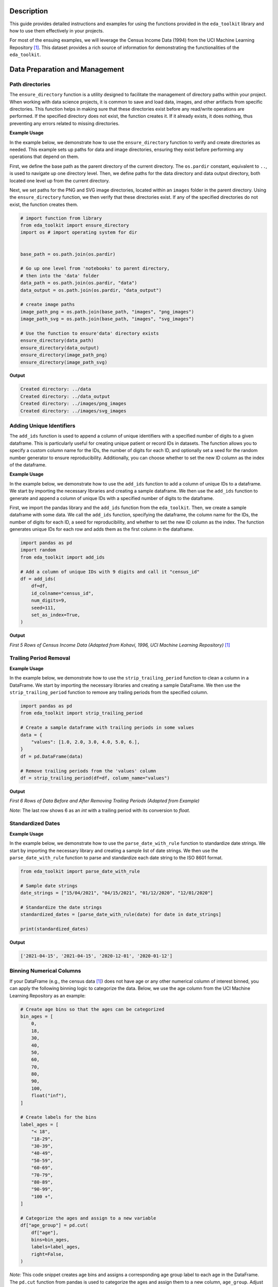 .. _usage_guide:   

.. _target-link:

.. raw:: html

   <div class="no-click">

.. image:: ../assets/eda_toolkit_logo.svg
   :alt: EDA Toolkit Logo
   :align: left
   :width: 250px

.. raw:: html

   </div>

.. raw:: html
   
   <div style="height: 106px;"></div>

Description
===========

This guide provides detailed instructions and examples for using the functions 
provided in the ``eda_toolkit`` library and how to use them effectively in your projects.

For most of the ensuing examples, we will leverage the Census Income Data (1994) from
the UCI Machine Learning Repository [1]_. This dataset provides a rich source of
information for demonstrating the functionalities of the ``eda_toolkit``.


Data Preparation and Management
===============================

Path directories
----------------

.. function:: ensure_directory(path)

    Ensure that the directory exists. If not, create it.

    :param path: The path to the directory that needs to be ensured.
    :type path: str

    :returns: None


The ``ensure_directory`` function is a utility designed to facilitate the 
management of directory paths within your project. When working with data 
science projects, it is common to save and load data, images, and other 
artifacts from specific directories. This function helps in making sure that 
these directories exist before any read/write operations are performed. If 
the specified directory does not exist, the function creates it. If it 
already exists, it does nothing, thus preventing any errors related to 
missing directories.


**Example Usage**

In the example below, we demonstrate how to use the ``ensure_directory`` function 
to verify and create directories as needed. This example sets up paths for data and 
image directories, ensuring they exist before performing any operations that depend on them.

First, we define the base path as the parent directory of the current directory. 
The ``os.pardir`` constant, equivalent to ``..``, is used to navigate up one 
directory level. Then, we define paths for the data directory and data output 
directory, both located one level up from the current directory. 


Next, we set paths for the PNG and SVG image directories, located within an 
``images`` folder in the parent directory. Using the ``ensure_directory`` 
function, we then verify that these directories exist. If any of the specified 
directories do not exist, the function creates them.

.. code-block:: python

    # import function from library
    from eda_toolkit import ensure_directory 
    import os # import operating system for dir
    

    base_path = os.path.join(os.pardir)

    # Go up one level from 'notebooks' to parent directory, 
    # then into the 'data' folder
    data_path = os.path.join(os.pardir, "data")
    data_output = os.path.join(os.pardir, "data_output")

    # create image paths
    image_path_png = os.path.join(base_path, "images", "png_images")
    image_path_svg = os.path.join(base_path, "images", "svg_images")

    # Use the function to ensure'data' directory exists
    ensure_directory(data_path)
    ensure_directory(data_output)
    ensure_directory(image_path_png)
    ensure_directory(image_path_svg)

**Output**

.. code-block:: python

    Created directory: ../data
    Created directory: ../data_output
    Created directory: ../images/png_images
    Created directory: ../images/svg_images


Adding Unique Identifiers
--------------------------

.. function:: add_ids(df, id_colname="ID", num_digits=9, seed=None, set_as_index=True)

    Add a column of unique IDs with a specified number of digits to the dataframe.

    :param df: The dataframe to add IDs to.
    :type df: pd.DataFrame
    :param id_colname: The name of the new column for the IDs.
    :type id_colname: str
    :param num_digits: The number of digits for the unique IDs.
    :type num_digits: int
    :param seed: The seed for the random number generator. Defaults to ``None``.
    :type seed: int, optional
    :param set_as_index: Whether to set the new ID column as the index. Defaults to ``False``.
    :type set_as_index: bool, optional

    :returns: The updated dataframe with the new ID column.
    :rtype: pd.DataFrame

The ``add_ids`` function is used to append a column of unique identifiers with a 
specified number of digits to a given dataframe. This is particularly useful for 
creating unique patient or record IDs in datasets. The function allows you to 
specify a custom column name for the IDs, the number of digits for each ID, and 
optionally set a seed for the random number generator to ensure reproducibility. 
Additionally, you can choose whether to set the new ID column as the index of the dataframe.

**Example Usage**

In the example below, we demonstrate how to use the ``add_ids`` function to add a 
column of unique IDs to a dataframe. We start by importing the necessary libraries 
and creating a sample dataframe. We then use the ``add_ids`` function to generate 
and append a column of unique IDs with a specified number of digits to the dataframe.

First, we import the pandas library and the ``add_ids`` function from the ``eda_toolkit``. 
Then, we create a sample dataframe with some data. We call the ``add_ids`` function, 
specifying the dataframe, the column name for the IDs, the number of digits for 
each ID, a seed for reproducibility, and whether to set the new ID column as the 
index. The function generates unique IDs for each row and adds them as the first 
column in the dataframe.

.. code-block:: python

    import pandas as pd
    import random
    from eda_toolkit import add_ids

    # Add a column of unique IDs with 9 digits and call it "census_id"
    df = add_ids(
        df=df,
        id_colname="census_id",
        num_digits=9,
        seed=111,
        set_as_index=True, 
    )

**Output**

`First 5 Rows of Census Income Data (Adapted from Kohavi, 1996, UCI Machine Learning Repository)` [1]_

.. raw:: html

    <style type="text/css">
    .tg  {border-collapse:collapse;border-spacing:0;}
    .tg td{border-color:black;border-style:solid;border-width:1px;font-family:Arial, sans-serif;font-size:14px;
    overflow:hidden;padding:0px 5px;word-break:normal;}
    .tg th{border-color:black;border-style:solid;border-width:1px;font-family:Arial, sans-serif;font-size:14px;
    font-weight:normal;overflow:hidden;padding:0px 5px;word-break:normal;}
    .tg .tg-zv4m{border-color:#ffffff;text-align:left;vertical-align:top}
    .tg .tg-8jgo{border-color:#ffffff;text-align:center;vertical-align:top}
    .tg .tg-aw21{border-color:#ffffff;font-weight:bold;text-align:center;vertical-align:top}
    </style>
    <table class="tg"><thead>
    <tr>
        <th class="tg-zv4m"></th>
        <th class="tg-aw21">age</th>
        <th class="tg-aw21">workclass</th>
        <th class="tg-aw21">fnlwgt</th>
        <th class="tg-aw21">education</th>
        <th class="tg-aw21">education-num</th>
        <th class="tg-aw21">marital-status</th>
        <th class="tg-aw21">occupation</th>
        <th class="tg-aw21">relationship</th>
    </tr></thead>
    <tbody>
    <tr>
        <td class="tg-aw21">census_id</td>
        <td class="tg-8jgo"></td>
        <td class="tg-8jgo"></td>
        <td class="tg-8jgo"></td>
        <td class="tg-8jgo"></td>
        <td class="tg-8jgo"></td>
        <td class="tg-8jgo"></td>
        <td class="tg-8jgo"></td>
        <td class="tg-8jgo"></td>
    </tr>
    <tr>
        <td class="tg-zv4m">82943611</td>
        <td class="tg-8jgo">39</td>
        <td class="tg-8jgo">State-gov</td>
        <td class="tg-8jgo">77516</td>
        <td class="tg-8jgo">Bachelors</td>
        <td class="tg-8jgo">13</td>
        <td class="tg-8jgo">Never-married</td>
        <td class="tg-8jgo">Adm-clerical</td>
        <td class="tg-8jgo">Not-in-family</td>
    </tr>
    <tr>
        <td class="tg-zv4m">42643227</td>
        <td class="tg-8jgo">50</td>
        <td class="tg-8jgo">Self-emp-not-inc</td>
        <td class="tg-8jgo">83311</td>
        <td class="tg-8jgo">Bachelors</td>
        <td class="tg-8jgo">13</td>
        <td class="tg-8jgo">Married-civ-spouse</td>
        <td class="tg-8jgo">Exec-managerial</td>
        <td class="tg-8jgo">Husband</td>
    </tr>
    <tr>
        <td class="tg-zv4m">93837254</td>
        <td class="tg-8jgo">38</td>
        <td class="tg-8jgo">Private</td>
        <td class="tg-8jgo">215646</td>
        <td class="tg-8jgo">HS-grad</td>
        <td class="tg-8jgo">9</td>
        <td class="tg-8jgo">Divorced</td>
        <td class="tg-8jgo">Handlers-cleaners</td>
        <td class="tg-8jgo">Not-in-family</td>
    </tr>
    <tr>
        <td class="tg-zv4m">87104229</td>
        <td class="tg-8jgo">53</td>
        <td class="tg-8jgo">Private</td>
        <td class="tg-8jgo">234721</td>
        <td class="tg-8jgo">11th</td>
        <td class="tg-8jgo">7</td>
        <td class="tg-8jgo">Married-civ-spouse</td>
        <td class="tg-8jgo">Handlers-cleaners</td>
        <td class="tg-8jgo">Husband</td>
    </tr>
    <tr>
        <td class="tg-zv4m">90069867</td>
        <td class="tg-8jgo">28</td>
        <td class="tg-8jgo">Private</td>
        <td class="tg-8jgo">338409</td>
        <td class="tg-8jgo">Bachelors</td>
        <td class="tg-8jgo">13</td>
        <td class="tg-8jgo">Married-civ-spouse</td>
        <td class="tg-8jgo">Prof-specialty</td>
        <td class="tg-8jgo">Wife</td>
    </tr>
    </tbody></table>

\


Trailing Period Removal
-----------------------

.. function:: strip_trailing_period(df, column_name)

    Strip the trailing period from floats in a specified column of a DataFrame, if present.

    :param df: The DataFrame containing the column to be processed.
    :type df: pd.DataFrame
    :param column_name: The name of the column containing floats with potential trailing periods.
    :type column_name: str

    :returns: The updated DataFrame with the trailing periods removed from the specified column.
    :rtype: pd.DataFrame

    The ``strip_trailing_period`` function is designed to remove trailing periods 
    from float values in a specified column of a DataFrame. This can be particularly 
    useful when dealing with data that has been inconsistently formatted, ensuring 
    that all float values are correctly represented.

**Example Usage**

In the example below, we demonstrate how to use the ``strip_trailing_period`` function to clean a column in a DataFrame. We start by importing the necessary libraries and creating a sample DataFrame. We then use the ``strip_trailing_period`` function to remove any trailing periods from the specified column.

.. code-block:: python

    import pandas as pd
    from eda_toolkit import strip_trailing_period

    # Create a sample dataframe with trailing periods in some values
    data = {
        "values": [1.0, 2.0, 3.0, 4.0, 5.0, 6.],
    }
    df = pd.DataFrame(data)

    # Remove trailing periods from the 'values' column
    df = strip_trailing_period(df=df, column_name="values")


**Output**

`First 6 Rows of Data Before and After Removing Trailing Periods (Adapted from Example)`

.. raw:: html

    <table>
        <tr>
            <td style="padding-right: 10px;">

                <strong>Before:</strong>

                <table border="1" style="width: 150px; text-align: center;">
                    <tr>
                        <th>Index</th>
                        <th>Value</th>
                    </tr>
                    <tr>
                        <td>0</td>
                        <td>1.0</td>
                    </tr>
                    <tr>
                        <td>1</td>
                        <td>2.0</td>
                    </tr>
                    <tr>
                        <td>2</td>
                        <td>3.0</td>
                    </tr>
                    <tr>
                        <td>3</td>
                        <td>4.0</td>
                    </tr>
                    <tr>
                        <td>4</td>
                        <td>5.0</td>
                    </tr>
                    <tr style="background-color: #FFCCCC;">
                        <td>5</td>
                        <td>6.</td>
                    </tr>
                </table>

            </td>
            <td style="padding-left: 10px;">

                <strong>After:</strong>

                <table border="1" style="width: 150px; text-align: center;">
                    <tr>
                        <th>Index</th>
                        <th>Value</th>
                    </tr>
                    <tr>
                        <td>0</td>
                        <td>1.0</td>
                    </tr>
                    <tr>
                        <td>1</td>
                        <td>2.0</td>
                    </tr>
                    <tr>
                        <td>2</td>
                        <td>3.0</td>
                    </tr>
                    <tr>
                        <td>3</td>
                        <td>4.0</td>
                    </tr>
                    <tr>
                        <td>4</td>
                        <td>5.0</td>
                    </tr>
                    <tr style="background-color: #FFCCCC;">
                        <td>5</td>
                        <td>6.0</td>
                    </tr>
                </table>

            </td>
        </tr>
    </table>

\

`Note:` The last row shows 6 as an `int` with a trailing period with its conversion to `float`.


\

Standardized Dates
-------------------

.. function:: parse_date_with_rule(date_str)

    Parse and standardize date strings based on the provided rule.

    This function takes a date string and standardizes it to the ISO 8601 format
    (YYYY-MM-DD). It assumes dates are provided in either day/month/year or
    month/day/year format. The function first checks if the first part of the
    date string (day or month) is greater than 12, which unambiguously indicates
    a day/month/year format. If the first part is 12 or less, the function
    attempts to parse the date as month/day/year, falling back to day/month/year
    if the former raises a ValueError due to an impossible date (e.g., month
    being greater than 12).

    :param date_str: A date string to be standardized.
    :type date_str: str

    :returns: A standardized date string in the format YYYY-MM-DD.
    :rtype: str

    :raises ValueError: If date_str is in an unrecognized format or if the function
                        cannot parse the date.

**Example Usage**

In the example below, we demonstrate how to use the ``parse_date_with_rule`` 
function to standardize date strings. We start by importing the necessary library 
and creating a sample list of date strings. We then use the ``parse_date_with_rule`` 
function to parse and standardize each date string to the ISO 8601 format.

.. code-block:: python

    from eda_toolkit import parse_date_with_rule

    # Sample date strings
    date_strings = ["15/04/2021", "04/15/2021", "01/12/2020", "12/01/2020"]

    # Standardize the date strings
    standardized_dates = [parse_date_with_rule(date) for date in date_strings]

    print(standardized_dates)

**Output**

.. code-block:: python

    ['2021-04-15', '2021-04-15', '2020-12-01', '2020-01-12']


Binning Numerical Columns
---------------------------

If your DataFrame (e.g., the census data [1]_) 
does not have age or any other numerical column of interest binned, you can 
apply the following binning logic to categorize the data. Below, we use the age 
column from the UCI Machine Learning Repository as an example:

.. code-block:: python

    # Create age bins so that the ages can be categorized
    bin_ages = [
        0,
        18,
        30,
        40,
        50,
        60,
        70,
        80,
        90,
        100,
        float("inf"),
    ]

    # Create labels for the bins
    label_ages = [
        "< 18",
        "18-29",
        "30-39",
        "40-49",
        "50-59",
        "60-69",
        "70-79",
        "80-89",
        "90-99",
        "100 +",
    ]

    # Categorize the ages and assign to a new variable
    df["age_group"] = pd.cut(
        df["age"],
        bins=bin_ages,
        labels=label_ages,
        right=False,
    )

`Note:` This code snippet creates age bins and assigns a corresponding age group 
label to each age in the DataFrame. The ``pd.cut`` function from pandas is used to 
categorize the ages and assign them to a new column, ``age_group``. Adjust the bins 
and labels as needed for your specific data.



.. [1] Kohavi, Ron. (1996). Census Income. UCI Machine Learning Repository. https://doi.org/10.24432/C5GP7S.